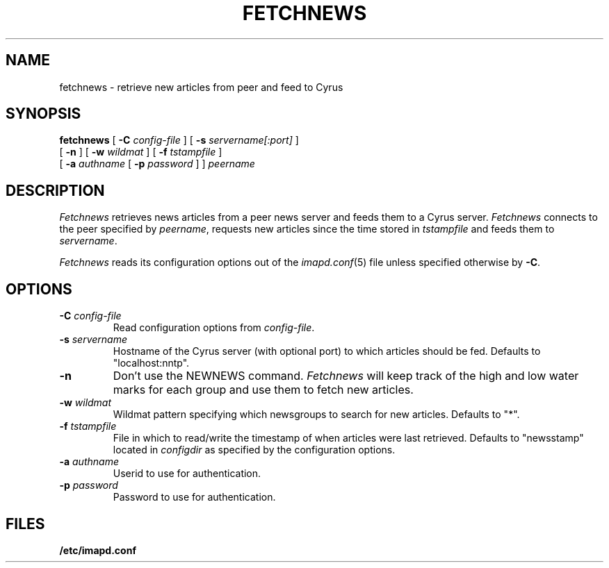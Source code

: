 .\" -*- nroff -*-
.TH FETCHNEWS 8 "Project Cyrus" CMU
.\" 
.\" Copyright (c) 2002 Carnegie Mellon University.  All rights reserved.
.\"
.\" Redistribution and use in source and binary forms, with or without
.\" modification, are permitted provided that the following conditions
.\" are met:
.\"
.\" 1. Redistributions of source code must retain the above copyright
.\"    notice, this list of conditions and the following disclaimer. 
.\"
.\" 2. Redistributions in binary form must reproduce the above copyright
.\"    notice, this list of conditions and the following disclaimer in
.\"    the documentation and/or other materials provided with the
.\"    distribution.
.\"
.\" 3. The name "Carnegie Mellon University" must not be used to
.\"    endorse or promote products derived from this software without
.\"    prior written permission. For permission or any other legal
.\"    details, please contact  
.\"      Office of Technology Transfer
.\"      Carnegie Mellon University
.\"      5000 Forbes Avenue
.\"      Pittsburgh, PA  15213-3890
.\"      (412) 268-4387, fax: (412) 268-7395
.\"      tech-transfer@andrew.cmu.edu
.\"
.\" 4. Redistributions of any form whatsoever must retain the following
.\"    acknowledgment:
.\"    "This product includes software developed by Computing Services
.\"     at Carnegie Mellon University (http://www.cmu.edu/computing/)."
.\"
.\" CARNEGIE MELLON UNIVERSITY DISCLAIMS ALL WARRANTIES WITH REGARD TO
.\" THIS SOFTWARE, INCLUDING ALL IMPLIED WARRANTIES OF MERCHANTABILITY
.\" AND FITNESS, IN NO EVENT SHALL CARNEGIE MELLON UNIVERSITY BE LIABLE
.\" FOR ANY SPECIAL, INDIRECT OR CONSEQUENTIAL DAMAGES OR ANY DAMAGES
.\" WHATSOEVER RESULTING FROM LOSS OF USE, DATA OR PROFITS, WHETHER IN
.\" AN ACTION OF CONTRACT, NEGLIGENCE OR OTHER TORTIOUS ACTION, ARISING
.\" OUT OF OR IN CONNECTION WITH THE USE OR PERFORMANCE OF THIS SOFTWARE.
.\" 
.\" $Id: fetchnews.8,v 1.2.2.1 2004/01/15 20:24:39 ken3 Exp $
.SH NAME
fetchnews \- retrieve new articles from peer and feed to Cyrus
.SH SYNOPSIS
.B fetchnews
[
.B \-C
.I config-file
]
[
.B \-s
.I servername[:port]
]
.br
          [
.B \-n
]
[
.B \-w
.I wildmat
]
[
.B \-f
.I tstampfile
]
.br
          [
.B \-a
.I authname
[
.B \-p
.I password
]
]
.I peername
.SH DESCRIPTION
.I Fetchnews
retrieves news articles from a peer news server and feeds them to a
Cyrus server.
.I Fetchnews
connects to the peer specified by
.IR peername ,
requests new articles since the time stored in
.I tstampfile
and feeds them to
.IR servername .
.PP
.I Fetchnews
reads its configuration options out of the
.IR imapd.conf (5)
file unless specified otherwise by \fB-C\fR.
.SH OPTIONS
.TP
.BI \-C " config-file"
Read configuration options from \fIconfig-file\fR.
.TP
.BI \-s " servername"
Hostname of the Cyrus server (with optional port) to which articles
should be fed.  Defaults to "localhost:nntp".
.TP
.B \-n
Don't use the NEWNEWS command.
.I Fetchnews
will keep track of the high and low water marks for each group and use
them to fetch new articles.
.TP
.BI \-w " wildmat"
Wildmat pattern specifying which newsgroups to search for new
articles.  Defaults to "*".
.TP
.BI \-f " tstampfile"
File in which to read/write the timestamp of when articles were last
retrieved.  Defaults to "newsstamp" located in
.I configdir
as specified by the configuration options.
.TP
.BI \-a " authname"
Userid to use for authentication.
.TP
.BI \-p " password"
Password to use for authentication.
.SH FILES
.TP
.B /etc/imapd.conf
